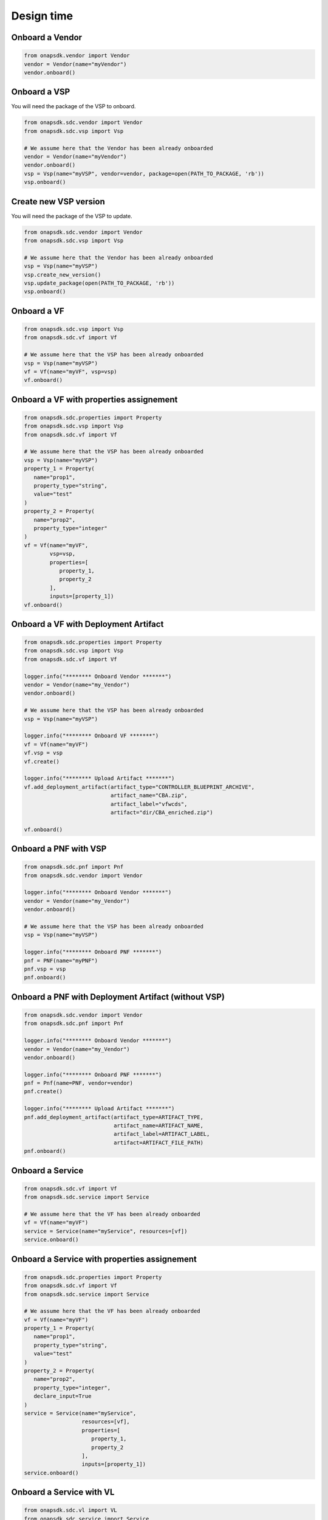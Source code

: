 Design time
###########

Onboard a Vendor
----------------

.. code:: Python

   from onapsdk.vendor import Vendor
   vendor = Vendor(name="myVendor")
   vendor.onboard()

Onboard a VSP
-------------

You will need the package of the VSP to onboard.

.. code:: Python

   from onapsdk.sdc.vendor import Vendor
   from onapsdk.sdc.vsp import Vsp

   # We assume here that the Vendor has been already onboarded
   vendor = Vendor(name="myVendor")
   vendor.onboard()
   vsp = Vsp(name="myVSP", vendor=vendor, package=open(PATH_TO_PACKAGE, 'rb'))
   vsp.onboard()

Create new VSP version
----------------------

You will need the package of the VSP to update.

.. code:: Python

   from onapsdk.sdc.vendor import Vendor
   from onapsdk.sdc.vsp import Vsp

   # We assume here that the Vendor has been already onboarded
   vsp = Vsp(name="myVSP")
   vsp.create_new_version()
   vsp.update_package(open(PATH_TO_PACKAGE, 'rb'))
   vsp.onboard()

Onboard a VF
------------

.. code:: Python

   from onapsdk.sdc.vsp import Vsp
   from onapsdk.sdc.vf import Vf

   # We assume here that the VSP has been already onboarded
   vsp = Vsp(name="myVSP")
   vf = Vf(name="myVF", vsp=vsp)
   vf.onboard()

Onboard a VF with properties assignement
----------------------------------------

.. code:: Python

   from onapsdk.sdc.properties import Property
   from onapsdk.sdc.vsp import Vsp
   from onapsdk.sdc.vf import Vf

   # We assume here that the VSP has been already onboarded
   vsp = Vsp(name="myVSP")
   property_1 = Property(
      name="prop1",
      property_type="string",
      value="test"
   )
   property_2 = Property(
      name="prop2",
      property_type="integer"
   )
   vf = Vf(name="myVF",
           vsp=vsp,
           properties=[
              property_1,
              property_2
           ],
           inputs=[property_1])
   vf.onboard()

Onboard a VF with Deployment Artifact
-------------------------------------

.. code:: Python

   from onapsdk.sdc.properties import Property
   from onapsdk.sdc.vsp import Vsp
   from onapsdk.sdc.vf import Vf

   logger.info("******** Onboard Vendor *******")
   vendor = Vendor(name="my_Vendor")
   vendor.onboard()

   # We assume here that the VSP has been already onboarded
   vsp = Vsp(name="myVSP")

   logger.info("******** Onboard VF *******")
   vf = Vf(name="myVF")
   vf.vsp = vsp
   vf.create()

   logger.info("******** Upload Artifact *******")
   vf.add_deployment_artifact(artifact_type="CONTROLLER_BLUEPRINT_ARCHIVE",
                              artifact_name="CBA.zip",
                              artifact_label="vfwcds",
                              artifact="dir/CBA_enriched.zip")

   vf.onboard()

Onboard a PNF with VSP
----------------------
.. code:: Python

   from onapsdk.sdc.pnf import Pnf
   from onapsdk.sdc.vendor import Vendor

   logger.info("******** Onboard Vendor *******")
   vendor = Vendor(name="my_Vendor")
   vendor.onboard()

   # We assume here that the VSP has been already onboarded
   vsp = Vsp(name="myVSP")

   logger.info("******** Onboard PNF *******")
   pnf = PNF(name="myPNF")
   pnf.vsp = vsp
   pnf.onboard()

Onboard a PNF with Deployment Artifact (without VSP)
----------------------------------------------------
.. code:: Python

   from onapsdk.sdc.vendor import Vendor
   from onapsdk.sdc.pnf import Pnf

   logger.info("******** Onboard Vendor *******")
   vendor = Vendor(name="my_Vendor")
   vendor.onboard()

   logger.info("******** Onboard PNF *******")
   pnf = Pnf(name=PNF, vendor=vendor)
   pnf.create()

   logger.info("******** Upload Artifact *******")
   pnf.add_deployment_artifact(artifact_type=ARTIFACT_TYPE,
                               artifact_name=ARTIFACT_NAME,
                               artifact_label=ARTIFACT_LABEL,
                               artifact=ARTIFACT_FILE_PATH)
   pnf.onboard()

Onboard a Service
-----------------

.. code:: Python

   from onapsdk.sdc.vf import Vf
   from onapsdk.sdc.service import Service

   # We assume here that the VF has been already onboarded
   vf = Vf(name="myVF")
   service = Service(name="myService", resources=[vf])
   service.onboard()

Onboard a Service with properties assignement
---------------------------------------------

.. code:: Python

   from onapsdk.sdc.properties import Property
   from onapsdk.sdc.vf import Vf
   from onapsdk.sdc.service import Service

   # We assume here that the VF has been already onboarded
   vf = Vf(name="myVF")
   property_1 = Property(
      name="prop1",
      property_type="string",
      value="test"
   )
   property_2 = Property(
      name="prop2",
      property_type="integer",
      declare_input=True
   )
   service = Service(name="myService",
                     resources=[vf],
                     properties=[
                        property_1,
                        property_2
                     ],
                     inputs=[property_1])
   service.onboard()

Onboard a Service with VL
-------------------------

.. code:: Python

   from onapsdk.sdc.vl import VL
   from onapsdk.sdc.service import Service

   # No VF needed, but you need to be sure that Vl with given
   # name exists in SDC
   vl = Vl(name="Generic NeutronNet")
   service = Service(name="myServiceWithVl", resources=[vl])
   service.onboard()

Onboard a Service with custom category
--------------------------------------

.. code:: Python

   from onapsdk.sdc.category_management import ServiceCategory
   from onapsdk.sdc.vf import Vf
   from onapsdk.sdc.service import Service

   # Let's create a custom category
   CATEGORY_NAME = "Python ONAP SDK category"
   ServiceCategory.create(name=CATEGORY_NAME)

   # We assume here that the VF has been already onboarded
   # Create a service with category we created few lines above
   vf = Vf(name="myVF")
   service = Service(name="myService", resources=[vf], category=CATEGORY_NAME)
   service.onboard()

Onboard an Artifact for an embedded VF
--------------------------------------

All SDC artifact types are supported

.. code:: Python

   from onapsdk.service import Service

   # We assume here that the Service has been already onboarded
   # with a Vnf
   service = Service(name="myService")
   # We load artifact data
   data = open("{}/myArtifact.yaml".format(os.path.dirname(os.path.abspath(__file__))), 'rb').read()
   # We add the artifact to the service Vnf
   #
   svc.add_artifact_to_vf(vnf_name="myVnf",
                          artifact_type="DCAE_INVENTORY_BLUEPRINT",
                          artifact_name="myArtifact.yaml",
                          artifact=data)

Onboard a Service with Deployment Artifact
------------------------------------------

.. code:: Python

   from onapsdk.sdc.service import Service

   svc = Service(name="myService")

   logger.info("******** Upload Artifact *******")
   svc.add_deployment_artifact(artifact_type="OTHER",
                              artifact_name="eMBB.zip",
                              artifact_label="embbcn",
                              artifact="dir/eMBB.zip")

   svc.onboard()

Onboard a Service with a CBA blueprint for Macro Instantiation
--------------------------------------------------------------

.. code:: Python

   from onapsdk.sdc.service import Service, ServiceInstantiationType

   # Set CBA variables and artifact level
   # Must match to values in the CBA TOSCA.meta file
   SDNC_TEMPLATE_NAME = "vFW-CDS"
   SDNC_TEMPLATE_VERSION = "1.0.0"
   SDNC_ARTIFACT_NAME = "vnf"

   svc = Service(name="myService",
                 instantiation_type=ServiceInstantiationType.MACRO)

   svc.create()

   logger.info("*** add a VF, which includes a CBA blueprint ***")
   svc.add_resource(vf)

   logger.info("******** Set SDNC properties for VF ********")
   component = svc.get_component(vf)
   prop = component.get_property("sdnc_model_version")
   prop.value = SDNC_TEMPLATE_NAME
   prop = component.get_property("sdnc_artifact_name")
   prop.value = SDNC_ARTIFACT_NAME
   prop = component.get_property("sdnc_model_name")
   prop.value = SDNC_TEMPLATE_NAME
   prop = component.get_property("controller_actor")
   prop.value = "CDS"
   prop = component.get_property("skip_post_instantiation_configuration")
   prop.value = False

   logger.info("******** Onboard Service *******")
   svc.checkin()
   svc.onboard()
